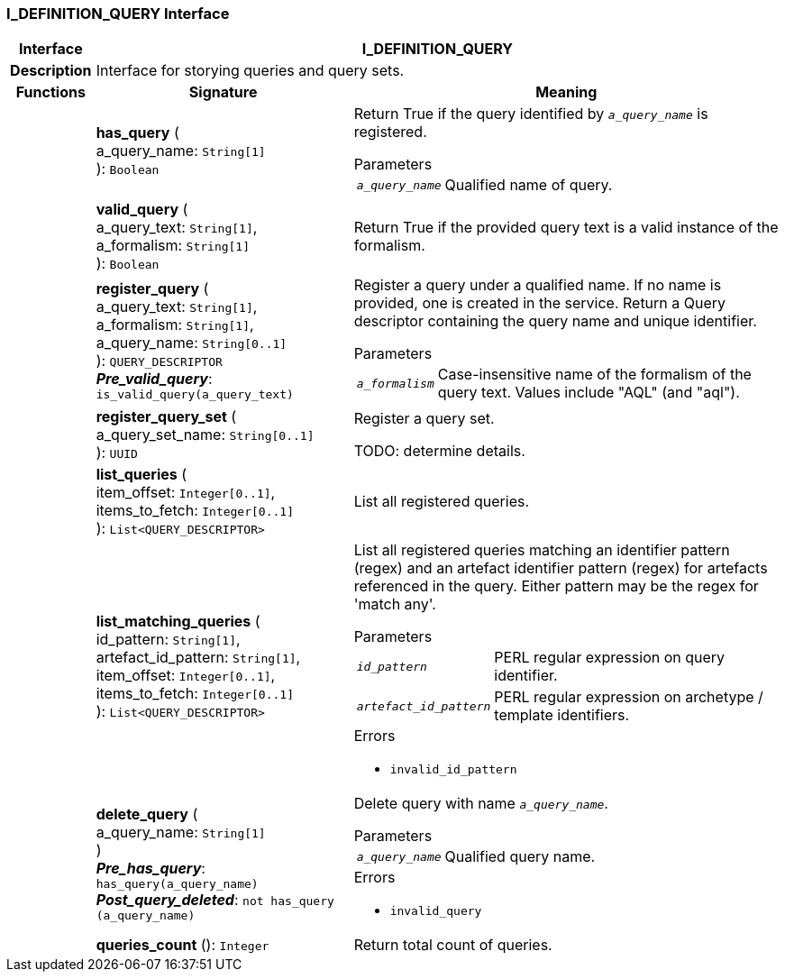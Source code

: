 === I_DEFINITION_QUERY Interface

[cols="^1,3,5"]
|===
h|*Interface*
2+^h|*I_DEFINITION_QUERY*

h|*Description*
2+a|Interface for storying queries and query sets.

h|*Functions*
^h|*Signature*
^h|*Meaning*

h|
|*has_query* ( +
a_query_name: `String[1]` +
): `Boolean`
a|Return True if the query identified by `_a_query_name_` is registered.

.Parameters +
[horizontal]
`_a_query_name_`:: Qualified name of query.

h|
|*valid_query* ( +
a_query_text: `String[1]`, +
a_formalism: `String[1]` +
): `Boolean`
a|Return True if the provided query text is a valid instance of the formalism.

h|
|*register_query* ( +
a_query_text: `String[1]`, +
a_formalism: `String[1]`, +
a_query_name: `String[0..1]` +
): `QUERY_DESCRIPTOR` +
*_Pre_valid_query_*: `is_valid_query(a_query_text)`
a|Register a query under a qualified name. If no name is provided, one is created in the service. Return a Query descriptor containing the query name and unique identifier.

.Parameters +
[horizontal]
`_a_formalism_`:: Case-insensitive name of the formalism of the query text. Values include "AQL" (and "aql").

h|
|*register_query_set* ( +
a_query_set_name: `String[0..1]` +
): `UUID`
a|Register a query set.

TODO: determine details.

h|
|*list_queries* ( +
item_offset: `Integer[0..1]`, +
items_to_fetch: `Integer[0..1]` +
): `List<QUERY_DESCRIPTOR>`
a|List all registered queries.

h|
|*list_matching_queries* ( +
id_pattern: `String[1]`, +
artefact_id_pattern: `String[1]`, +
item_offset: `Integer[0..1]`, +
items_to_fetch: `Integer[0..1]` +
): `List<QUERY_DESCRIPTOR>`
a|List all registered queries matching an identifier pattern (regex) and an artefact identifier pattern (regex) for artefacts referenced in the query. Either pattern may be the regex for 'match any'.


.Parameters +
[horizontal]
`_id_pattern_`:: PERL regular expression on query identifier.

`_artefact_id_pattern_`:: PERL regular expression on archetype / template identifiers.

.Errors
* `invalid_id_pattern`

h|
|*delete_query* ( +
a_query_name: `String[1]` +
) +
*_Pre_has_query_*: `has_query(a_query_name)` +
*_Post_query_deleted_*: `not has_query (a_query_name)`
a|Delete query with name `_a_query_name_`.


.Parameters +
[horizontal]
`_a_query_name_`:: Qualified query name.

.Errors
* `invalid_query`

h|
|*queries_count* (): `Integer`
a|Return total count of queries.
|===
